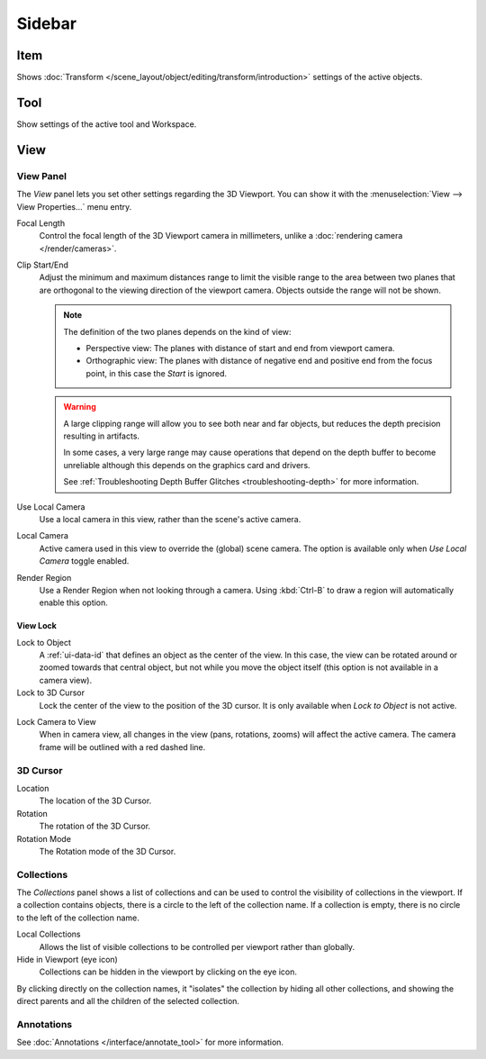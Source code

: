 
*******
Sidebar
*******

Item
====

Shows :doc:`Transform </scene_layout/object/editing/transform/introduction>` settings
of the active objects.


Tool
====

Show settings of the active tool and Workspace.


View
====

View Panel
----------

The *View* panel lets you set other settings regarding the 3D Viewport.
You can show it with the :menuselection:`View --> View Properties...` menu entry.

Focal Length
   Control the focal length of the 3D Viewport camera in millimeters,
   unlike a :doc:`rendering camera </render/cameras>`.

.. _3dview-view-clip:

Clip Start/End
   Adjust the minimum and maximum distances range to limit the visible range to the area
   between two planes that are orthogonal to the viewing direction of the viewport camera.
   Objects outside the range will not be shown.

   .. note::

      The definition of the two planes depends on the kind of view:

      - Perspective view: The planes with distance of start and end from viewport camera.

      - Orthographic view: The planes with distance of negative end and positive end from the focus point,
        in this case the *Start* is ignored.

   .. warning::

      A large clipping range will allow you to see both near and far objects,
      but reduces the depth precision resulting in artifacts.

      In some cases, a very large range may cause operations that depend on the depth buffer to become unreliable
      although this depends on the graphics card and drivers.

      See :ref:`Troubleshooting Depth Buffer Glitches <troubleshooting-depth>` for more information.

Use Local Camera
   Use a local camera in this view, rather than the scene's active camera.

Local Camera
   Active camera used in this view to override the (global) scene camera.
   The option is available only when *Use Local Camera* toggle enabled.

Render Region
   Use a Render Region when not looking through a camera.
   Using :kbd:`Ctrl-B` to draw a region will automatically enable this option.


.. _bpy.types.SpaceView3D.lock:

View Lock
^^^^^^^^^

Lock to Object
   A :ref:`ui-data-id` that defines an object as the center of the view.
   In this case, the view can be rotated around or zoomed towards that central object,
   but not while you move the object itself
   (this option is not available in a camera view).

Lock to 3D Cursor
   Lock the center of the view to the position of the 3D cursor.
   It is only available when *Lock to Object* is not active.

.. _3dview-lock-camera-to-view:

Lock Camera to View
   When in camera view, all changes in the view (pans, rotations, zooms) will affect the active camera.
   The camera frame will be outlined with a red dashed line.


3D Cursor
---------

Location
   The location of the 3D Cursor.

Rotation
   The rotation of the 3D Cursor.

Rotation Mode
   The Rotation mode of the 3D Cursor.


.. _bpy.types.SpaceView3D.use_local_collections:

Collections
-----------

The *Collections* panel shows a list of collections
and can be used to control the visibility of collections in the viewport.
If a collection contains objects, there is a circle to the left of the collection name.
If a collection is empty, there is no circle to the left of the collection name.

Local Collections
   Allows the list of visible collections to be controlled per viewport rather than globally.

Hide in Viewport (eye icon)
   Collections can be hidden in the viewport by clicking on the eye icon.

By clicking directly on the collection names,
it "isolates" the collection by hiding all other collections,
and showing the direct parents and all the children of the selected collection.

.. seealso::

   Read more about :doc:`Collections </scene_layout/collections/index>`.


Annotations
-----------

See :doc:`Annotations </interface/annotate_tool>` for more information.
